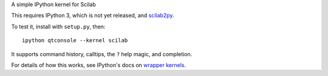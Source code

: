 A simple IPython kernel for Scilab

This requires IPython 3, which is not yet released, and `scilab2py <http://pypi.python.org/pypi/scilab2py>`_.

To test it, install with ``setup.py``, then::

    ipython qtconsole --kernel scilab

It supports command history, calltips, the ``?`` help magic, and completion.

For details of how this works, see IPython's docs on `wrapper kernels
<http://ipython.org/ipython-doc/dev/development/wrapperkernels.html>`_.
